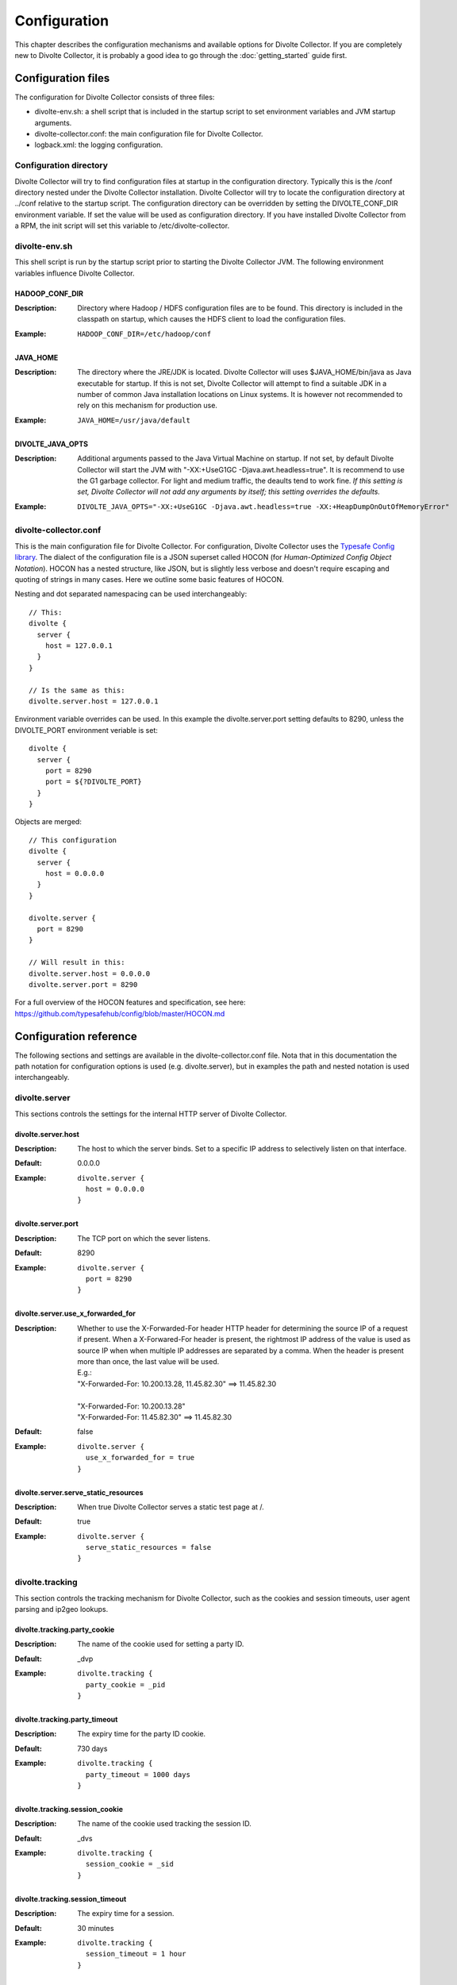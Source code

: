 *************
Configuration
*************
This chapter describes the configuration mechanisms and available options for Divolte Collector. If you are completely new to Divolte Collector, it is probably a good idea to go through the :doc:`getting_started` guide first.

Configuration files
===================
The configuration for Divolte Collector consists of three files:

- divolte-env.sh: a shell script that is included in the startup script to set environment variables and JVM startup arguments.
- divolte-collector.conf: the main configuration file for Divolte Collector.
- logback.xml: the logging configuration.

Configuration directory
-----------------------
Divolte Collector will try to find configuration files at startup in the configuration directory. Typically this is the /conf directory nested under the Divolte Collector installation. Divolte Collector will try to locate the configuration directory at ../conf relative to the startup script. The configuration directory can be overridden by setting the DIVOLTE_CONF_DIR environment variable. If set the value will be used as configuration directory. If you have installed Divolte Collector from a RPM, the init script will set this variable to /etc/divolte-collector.

divolte-env.sh
--------------
This shell script is run by the startup script prior to starting the Divolte Collector JVM. The following environment variables influence Divolte Collector.

HADOOP_CONF_DIR
^^^^^^^^^^^^^^^
:Description:
  Directory where Hadoop / HDFS configuration files are to be found. This directory is included in the classpath on startup, which causes the HDFS client to load the configuration files.

:Example:

  ::

    HADOOP_CONF_DIR=/etc/hadoop/conf

JAVA_HOME
^^^^^^^^^
:Description:
  The directory where the JRE/JDK is located. Divolte Collector will uses $JAVA_HOME/bin/java as Java executable for startup. If this is not set, Divolte Collector will attempt to find a suitable JDK in a number of common Java installation locations on Linux systems. It is however not recommended to rely on this mechanism for production use.

:Example:

  ::

    JAVA_HOME=/usr/java/default

DIVOLTE_JAVA_OPTS
^^^^^^^^^^^^^^^^^
:Description:
  Additional arguments passed to the Java Virtual Machine on startup. If not set, by default Divolte Collector will start the JVM with "-XX:+UseG1GC -Djava.awt.headless=true". It is recommend to use the G1 garbage collector. For light and medium traffic, the deaults tend to work fine. *If this setting is set, Divolte Collector will not add any arguments by itself; this setting overrides the defaults.*

:Example:

  ::

    DIVOLTE_JAVA_OPTS="-XX:+UseG1GC -Djava.awt.headless=true -XX:+HeapDumpOnOutOfMemoryError"

divolte-collector.conf
----------------------
This is the main configuration file for Divolte Collector. For configuration, Divolte Collector uses the `Typesafe Config library <https://github.com/typesafehub/config>`_. The dialect of the configuration file is a JSON superset called HOCON (for *Human-Optimized Config Object Notation*). HOCON has a nested structure, like JSON, but is slightly less verbose and doesn't require escaping and quoting of strings in many cases. Here we outline some basic features of HOCON.

Nesting and dot separated namespacing can be used interchangeably::

  // This:
  divolte {
    server {
      host = 127.0.0.1
    }
  }

  // Is the same as this:
  divolte.server.host = 127.0.0.1

Environment variable overrides can be used. In this example the divolte.server.port setting defaults to 8290, unless the DIVOLTE_PORT environment veriable is set::

  divolte {
    server {
      port = 8290
      port = ${?DIVOLTE_PORT}
    }
  }

Objects are merged::

  // This configuration
  divolte {
    server {
      host = 0.0.0.0
    }
  }

  divolte.server {
    port = 8290
  }

  // Will result in this:
  divolte.server.host = 0.0.0.0
  divolte.server.port = 8290

For a full overview of the HOCON features and specification, see here: https://github.com/typesafehub/config/blob/master/HOCON.md

Configuration reference
=======================
The following sections and settings are available in the divolte-collector.conf file. Nota that in this documentation the path notation for configuration options is used (e.g. divolte.server), but in examples the path and nested notation is used interchangeably.

divolte.server
--------------
This sections controls the settings for the internal HTTP server of Divolte Collector.

divolte.server.host
^^^^^^^^^^^^^^^^^^^
:Description:
  The host to which the server binds. Set to a specific IP address to selectively listen on that interface.
:Default:
  0.0.0.0
:Example:
  
  ::

    divolte.server {
      host = 0.0.0.0
    }

divolte.server.port
^^^^^^^^^^^^^^^^^^^
:Description:
  The TCP port on which the sever listens.
:Default:
  8290
:Example:

  ::

    divolte.server {
      port = 8290
    }

divolte.server.use_x_forwarded_for
^^^^^^^^^^^^^^^^^^^^^^^^^^^^^^^^^^
:Description:
  Whether to use the X-Forwarded-For header HTTP header for determining the source IP of a request if present. When a X-Forwared-For header is present, the rightmost IP address of the value is used as source IP when when multiple IP addresses are separated by a comma. When the header is present more than once, the last value will be used.

  | E.g.:
  | "X-Forwarded-For: 10.200.13.28, 11.45.82.30" ==> 11.45.82.30
  | 
  | "X-Forwarded-For: 10.200.13.28"
  | "X-Forwarded-For: 11.45.82.30" ==> 11.45.82.30

:Default:
  false
:Example:

  ::

    divolte.server {
      use_x_forwarded_for = true
    }

divolte.server.serve_static_resources
^^^^^^^^^^^^^^^^^^^^^^^^^^^^^^^^^^^^^
:Description:
  When true Divolte Collector serves a static test page at /.
:Default:
  true
:Example:

  ::

    divolte.server {
      serve_static_resources = false
    }

divolte.tracking
----------------
This section controls the tracking mechanism for Divolte Collector, such as the cookies and session timeouts, user agent parsing and ip2geo lookups.

divolte.tracking.party_cookie
^^^^^^^^^^^^^^^^^^^^^^^^^^^^^
:Description:
  The name of the cookie used for setting a party ID.
:Default:
  _dvp
:Example:

  ::

    divolte.tracking {
      party_cookie = _pid
    }

divolte.tracking.party_timeout
^^^^^^^^^^^^^^^^^^^^^^^^^^^^^^
:Description:
  The expiry time for the party ID cookie.
:Default:
  730 days
:Example:

  ::

    divolte.tracking {
      party_timeout = 1000 days
    }

divolte.tracking.session_cookie
^^^^^^^^^^^^^^^^^^^^^^^^^^^^^^^
:Description:
  The name of the cookie used tracking the session ID.
:Default:
  _dvs
:Example:

  ::

    divolte.tracking {
      session_cookie = _sid
    }

divolte.tracking.session_timeout
^^^^^^^^^^^^^^^^^^^^^^^^^^^^^^^^
:Description:
  The expiry time for a session.
:Default:
  30 minutes
:Example:

  ::

    divolte.tracking {
      session_timeout = 1 hour
    }

divolte.tracking.cookie_domain
^^^^^^^^^^^^^^^^^^^^^^^^^^^^^^
:Description:
  The cookie domain that is assigned to the cookies. When left empty, the cookie will have no domain explicitly associated with it, which effectively  sets it to the website domain of the page that contains the Divolte Collector JavaScript.
:Default:
  '' (empty)
:Example:

  ::

    divolte.tracking {
      cookie_domain = '.example.com'
    }

divolte.tracking.ip2geo_database
^^^^^^^^^^^^^^^^^^^^^^^^^^^^^^^^
:Description:
  This configures the ip2geo database for geo lookups. A ip2geo database can be obtained from MaxMind (https://www.maxmind.com/en/geoip2-databases). Both a free version and a more accurate paid version are available.

  By default, no ip2geo database is configured. When this setting is absent, no attempt will be made to lookup geo-coordinates for IP addresses. If configured, Divolte Collector will keep a filesystem watch on the database file. If the file is changed on the filesystem the database will be reloaded at runtime without requireing a restart.
:Default:
  not set
:Example:

  ::

    divolte.tracking {
      ip2geo_database = '/etc/divolte/ip2geo/GeoLite2-City.mmdb'
    }

divolte.tracking.ua_parser
--------------------------
This section controls the user agent parsing settings. The user agent parsing is based on a open source parsing library (https://github.com/before/uadetector), which allows for dynamic reloading of the backing database if a internet connection is available.

divolte.tracking.ua_parser.type
^^^^^^^^^^^^^^^^^^^^^^^^^^^^^^^
:Description:
  This setting controls the updating behavior of the user agent parser.

  Possible values are:

  - non_updating:         Uses a local database, bundled with Divolte Collector.
  - online_updating:      Uses a online database only, never falls back to the local database.
  - caching_and_updating: Uses a cached version of the online database and periodically checks for new version at the remote location. Updates are downloaded automatically and cached locally.


  **Important: due to a change in the licensing of the user agent database, the online database for the user agent parser is no longer available.** In Divolte Collector versions 0.2 and below, leave this setting to 'non_updating'. In the next release, there will be a permanent solution to this problem.
:Default:
  non_updating
:Example:

  ::

    divolte.tracking.ua_parser {
       type = caching_and_updating
    }

divolte.tracking.ua_parser.cache_size
^^^^^^^^^^^^^^^^^^^^^^^^^^^^^^^^^^^^^
:Description:
  User agent parsing is a relatively expensive operation that requires many regular expression evaluations. Very often the same user agent will make consecutive requests and many clients will have the exact same user agent as well. It therefore makes sense to cache the parsing results in memory and do a lookup before trying a parse. This setting determines how many unique user agent strings will be cached. 
:Default:
  1000
:Example:

  ::

    divolte.tracking.ua_parser {
      cache_size = 10000
    }

divolte.tracking.schema_file
^^^^^^^^^^^^^^^^^^^^^^^^^^^^
:Description:
  By default, Divolte Collector will use a built-in Avro schema for writing data and a default mapping, which is documented in the Mapping section of the user documentation. The default schema can be found here: https://github.com/divolte/divolte-schema

  Typically, users will configure their own schema, usually with fields specific to their domain and custom events and other mappings. When using a user defined schema, it is also required to provide a mapping script. See :doc:`mapping_reference` for further reference.
:Default:
  not set (uses built in schema)
:Example:

  ::

    divolte.tracking {
      schema_file = /etc/divolte/MyEventRecord.avsc
    }

divolte.tracking.schema_mapping
-------------------------------
This section controls the schema mapping to use. Schema mapping is an important feature of Divolte Collector, as it allows users to map incoming requests onto custom Avro schema's in non-trivial ways. See :doc:`mapping_reference` for details about this process and the internal mapping DSL used for defining mappings.

divolte.tracking.schema_mapping.version
^^^^^^^^^^^^^^^^^^^^^^^^^^^^^^^^^^^^^^^
:Description:
  Multiple versions of the mapping DSL can be supported by versions of Divolte Collector. Currently, the latest version is 2. Version 1 is deprecated and support for it will be removed. There is no documentation available for version 1. *For this version of Divolte Collector, always set this to 2.*
:Default:
  not set (uses built in mapping)
:Example:

  ::

    divolte.tracking.schema_mapping {
      version = 2
    }

divolte.tracking.schema_mapping.mapping_script_file
^^^^^^^^^^^^^^^^^^^^^^^^^^^^^^^^^^^^^^^^^^^^^^^^^^^
:Description:
  The groovy script file to use as mapping definition.
:Default:
  not set (uses built in mapping)
:Example:

  ::

    divolte.tracking.schema_mapping {
      mapping_script_file = /etc/divolte/my-mapping.groovy
    }

divolte.javascript
------------------
On startup, Divolte Collector internally compiles the JavaScript that it serves using `Google's Closure Compiler <https://developers.google.com/closure/compiler/>`_. This minifies the JavaScript and ensures there are no compilation errors or warnings. The javascript section controls settings related to the way the JavaScript file is compiled.

divolte.tracking.javascript.name
^^^^^^^^^^^^^^^^^^^^^^^^^^^^^^^^
:Description:
  The filename of the JavaScript that is served. This changes the divolte.js part in the script url: http://example.com/divolte.js.
:Default:
  divolte.js
:Example:

  ::

    divolte.tracking.javascript {
      name = tracking.js
    }

divolte.tracking.javascript.logging
^^^^^^^^^^^^^^^^^^^^^^^^^^^^^^^^^^^
:Description:
  Enable or disable the logging on the JavaScript console in the browser.
:Default:
  false
:Example:

  ::

    divolte.tracking.javascript {
      logging = true
    }

divolte.tracking.javascript.debug
^^^^^^^^^^^^^^^^^^^^^^^^^^^^^^^^^
:Description:
  When true, the served JavaScript will be compiled, but not minified, improving readability when debugging in the browser.
:Default:
  false
:Example:

  ::

    divolte.tracking.javascript {
      debug = true
    }


divolte.incoming_request_processor
----------------------------------
This section controls settings related to the processing of incoming requests after they have been responded to by the server. Incoming requests in Divolte Collector are initially handled by a pool of HTTP threads, which immediately respond with a HTTP code 200 and send the response payload (a 1x1 pixel transparent GIF image). After responding, the request data is passed onto the incoming request processing thread pool. This is the incoming request processor.

divolte.incoming_request_processor.threads
^^^^^^^^^^^^^^^^^^^^^^^^^^^^^^^^^^^^^^^^^^
:Description:
  Number of threads to use for processing incoming requests.
:Default:
  2
:Example:

  ::

    divolte.incoming_request_processor {
      threads = 1
    }

divolte.incoming_request_processor.max_write_queue
^^^^^^^^^^^^^^^^^^^^^^^^^^^^^^^^^^^^^^^^^^^^^^^^^^
:Description:
  The maximum queue of incoming requests to keep before starting to drop incoming requests. Note that when this queue is full, requests are dropped and a warning is logged. No errors are reported to the client side. Divolte Collector will always respond with a HTTP 200 status code and the image payload. *Note that the queue size is per thread.*
:Default:
  100000
:Example:

  ::

    divolte.incoming_request_processor {
      max_write_queue = 1000000
    }

divolte.incoming_request_processor.max_enqueue_delay
^^^^^^^^^^^^^^^^^^^^^^^^^^^^^^^^^^^^^^^^^^^^^^^^^^^^
:Description:
  The maximum delay to block before an incoming request is dropped in case of a full queue.
:Default:
  1 second
:Example:

  ::

    divolte.incoming_request_processor {
      max_enqueue_delay = 20 seconds
    }

divolte.incoming_request_processor.discard_corrupted
^^^^^^^^^^^^^^^^^^^^^^^^^^^^^^^^^^^^^^^^^^^^^^^^^^^^
:Description:
  The incoming request handler attempts to parse out all relevant information from the request as passed by the JavaScript. If the incoming request appears corrupt, for example because of a truncated URL or incorrect data in the fields, the request is flagged as corrupt. The detection of corrupt requests is enforced by appending a hash of all fields to the request from the JavaScript. This hash is validated on the server side. If this setting is true, events that are flagged as corrupt will be dropped from the stream, instead of processed further. It is common not to drop the corrupt events, but instead include them for later analysis.
:Default:
  false
:Example:

  ::

    divolte.incoming_request_processor {
      discard_corrupted = true
    }

divolte.incoming_request_processor.duplicate_memory_size
^^^^^^^^^^^^^^^^^^^^^^^^^^^^^^^^^^^^^^^^^^^^^^^^^^^^^^^^
:Description:
  Browsers and other clients (e.g. anti-virus software, proxies) will sometimes send the exact same request twice. Divolte Collector attempts to flag these duplicate events, by using a internal probabilistic data structure with a finite memory size. The memory consists internally of an array of 64 bit integers. This the memory required in bytes is the memory size times 8 (8 megabytes for 1 million entries). *Note that the memory size is per thread.*
:Default:
  1000000
:Example:

  ::

    divolte.incoming_request_processor {
      duplicate_memory_size = 10000000
    }

divolte.incoming_request_processor.discard_duplicates
^^^^^^^^^^^^^^^^^^^^^^^^^^^^^^^^^^^^^^^^^^^^^^^^^^^^^
:Description:
  If this setting is true, events that are flagged as duplicate will be dropped from the stream, instead of processed further. It is common not to drop the duplicate events, but instead include them for later analysis.
:Default:
  false
:Example:

  ::

    divolte.incoming_request_processor {
      discard_duplicates = true
    }

divolte.kafka_flusher
---------------------
This section controls settings related to flushing the event stream to a Apache Kafka topic.

divolte.kafka_flusher.enabled
^^^^^^^^^^^^^^^^^^^^^^^^^^^^^
:Description:
  If true, flushing to Kafka is enabled. Kafka flushing is disabled by default, as it is hard to set sensible defaults for the Kafka producer configuration.
:Default:
  false
:Example:

  ::

    divolte.kafka_flusher {
      enabled = true
    }

divolte.kafka_flusher.threads
^^^^^^^^^^^^^^^^^^^^^^^^^^^^^
:Description:
  Number of threads to use for flushing events to Kafka.
:Default:
  2
:Example:

  ::

    divolte.kafka_flusher {
      threads = 1
    }

divolte.kafka_flusher.max_write_queue
^^^^^^^^^^^^^^^^^^^^^^^^^^^^^^^^^^^^^
:Description:
  The maximum queue of incoming requests to keep before starting to drop incoming requests. Note that when this queue is full, requests are dropped and a warning is logged. No errors are reported to the client side. Divolte Collector will always respond with a HTTP 200 status code and the image payload. *Note that the queue size is per thread.*
:Default:
  200000
:Example:

  ::

    divolte.kafka_flusher {
      max_write_queue = 1000000
    }

divolte.kafka_flusher.max_enqueue_delay
^^^^^^^^^^^^^^^^^^^^^^^^^^^^^^^^^^^^^^^
:Description:
  The maximum delay to block before an incoming request is dropped in case of a full queue.
:Default:
  1 second
:Example:

  ::

    divolte.kafka_flusher {
      max_enqueue_delay = 20 seconds
    }

divolte.kafka_flusher.topic
^^^^^^^^^^^^^^^^^^^^^^^^^^^
:Description:
  The Kafka topic onto which events are published.
:Default:
  divolte
:Example:

  ::

    divolte.kafka_flusher {
      topic = clickevents
    }

divolte.kafka_flusher.producer
^^^^^^^^^^^^^^^^^^^^^^^^^^^^^^
:Description:
  All settings in here are used as-is to configure the Kafka producer. See: http://kafka.apache.org/documentation.html#producerconfigs
:Default:
  
  ::

    producer = {
      metadata.broker.list = ["localhost:9092"]
      metadata.broker.list = ${?DIVOLTE_KAFKA_BROKER_LIST}

      client.id = divolte.collector
      client.id = ${?DIVOLTE_KAFKA_CLIENT_ID}

      request.required.acks = 0
      message.send.max.retries = 5
      retry.backoff.ms = 200
    }

:Example:

  ::

    divolte.kafka_flusher.producer = {
      metadata.broker.list = ["broker1:9092", "broker2:9092", "broker3:9092"]
      client.id = divolte.collector

      request.required.acks = 0
      message.send.max.retries = 5
      retry.backoff.ms = 200
    }

divolte.hdfs_flusher
--------------------
This section controls settings related to flushing the event stream.

divolte.hdfs_flusher.enabled
^^^^^^^^^^^^^^^^^^^^^^^^^^^^
:Description:
  If true, flushing to HDFS is enabled. Flushing to HDFS is enabled by default. Note that in absence of further HDFS configuration, the HDFS client defaults to writing to the local filesystem.
:Default:
  true
:Example:

  ::

    divolte.hdfs_flusher {
      enabled = false
    }

divolte.hdfs_flusher.threads
^^^^^^^^^^^^^^^^^^^^^^^^^^^^
:Description:
  Number of threads to use for flushing events to HDFS. Each thread creates its own files on HDFS. Depending on the flushing strategy, multiple concurrent files could be kept open per thread.
:Default:
  2
:Example:

  ::

    divolte.hdfs_flusher {
      threads = 1
    }

divolte.hdfs_flusher.max_write_queue
^^^^^^^^^^^^^^^^^^^^^^^^^^^^^^^^^^^^
:Description:
  The maximum queue of incoming requests to keep before starting to drop incoming requests. Note that when this queue is full, requests are dropped and a warning is logged. No errors are reported to the client side. Divolte Collector will always respond with a HTTP 200 status code and the image payload. *Note that the queue size is per thread.*
:Default:
  100000
:Example:

  ::

    divolte.hdfs_flusher {
      max_write_queue = 1000000
    }

divolte.hdfs_flusher.max_enqueue_delay
^^^^^^^^^^^^^^^^^^^^^^^^^^^^^^^^^^^^^^
:Description:
  The maximum delay to block before an incoming request is dropped in case of a full queue.
:Default:
  1 second
:Example:

  ::

    divolte.hdfs_flusher {
      max_enqueue_delay = 20 seconds
    }

divolte.hdfs_flusher.hdfs
-------------------------
HDFS specific settings. Although it's possible to configure a HDFS URI here, it is more advisable to configure HDFS settings by specifying a HADOOP_CONF_DIR environment variable which will be added to the classpath on startup and as such configure the HDFS client automatically.

divolte.hdfs_flusher.hdfs.uri
^^^^^^^^^^^^^^^^^^^^^^^^^^^^^
:Description:
  The filesystem URI to configure the HDFS client with. When absent, the URI is not set. In case of setting a HADOOP_CONF_DIR, this should not be set.
:Default:
  not set
:Example:

  ::

    divolte.hdfs_flusher.hdfs {
      uri = "file:///"
    }

divolte.hdfs_flusher.hdfs.replication
^^^^^^^^^^^^^^^^^^^^^^^^^^^^^^^^^^^^^
:Description:
  The HDFS replication factor to use when creating files.
:Default:
  1
:Example:

  ::

    divolte.hdfs_flusher.hdfs {
      replication = 3
    }


divolte.hdfs.simple_rolling_file_strategy
-----------------------------------------
Divolte Collector has two strategies for creating files on HDFS and flushing data. Either one of these must be configured, but not both. By default, a simple rolling file strategy is employed. This opens one file per thread and rolls on to a new file after a configurable interval. Files that are being written to, have a extension of .avro.partial and are written the the directory configured in the working_dir setting. When a file is closed, it will be renamed to have a .avro extension and is moved to the directory configured in the publish_dir settins. This happens in a single (atomic) filesystem move operation.

divolte.hdfs.simple_rolling_file_strategy.roll_every
^^^^^^^^^^^^^^^^^^^^^^^^^^^^^^^^^^^^^^^^^^^^^^^^^^^^
:Description:
  Roll over files on HDFS after this amount of time.
:Default:
  60 minutes
:Example:

  ::

    divolte.hdfs.simple_rolling_file_strategy {
      roll_every = 15 minutes
    }

divolte.hdfs.simple_rolling_file_strategy.sync_file_after_records
^^^^^^^^^^^^^^^^^^^^^^^^^^^^^^^^^^^^^^^^^^^^^^^^^^^^^^^^^^^^^^^^^
:Description:
  Issue a hsync against files each time this number of records has been flushed to it. 
:Default:
  1000
:Example:

  ::

    divolte.hdfs.simple_rolling_file_strategy {
      sync_file_after_records = 100
    }

divolte.hdfs.simple_rolling_file_strategy.sync_file_after_duration
^^^^^^^^^^^^^^^^^^^^^^^^^^^^^^^^^^^^^^^^^^^^^^^^^^^^^^^^^^^^^^^^^^
:Description:
  If less than sync_file_after_records records have been flushed, issue a hsync when this amount of time passes, regardless of how much data was written.
:Default:
  30 seconds
:Example:

  ::

    divolte.hdfs.simple_rolling_file_strategy {
      sync_file_after_duration = 1 minute
    }

divolte.hdfs.simple_rolling_file_strategy.working_dir
^^^^^^^^^^^^^^^^^^^^^^^^^^^^^^^^^^^^^^^^^^^^^^^^^^^^^
:Description:
  Directory where files are created and kept while being written to.
:Default:
  /tmp
:Example:

  ::

    divolte.hdfs.simple_rolling_file_strategy {
      working_dir = /webdata/inflight
    }

divolte.hdfs.simple_rolling_file_strategy.publish_dir
^^^^^^^^^^^^^^^^^^^^^^^^^^^^^^^^^^^^^^^^^^^^^^^^^^^^^
:Description:
  Directory where files are moved to, after they are closed.
:Default:
  /tmp
:Example:

  ::

    divolte.hdfs.simple_rolling_file_strategy {
      publish_dir = /webdata/published
    }

divolte.hdfs.session_binning_file_strategy
------------------------------------------
Next to the rolling file strategy, there is a more complex strategy called session binning file strategy. The general idea of this strategy is to provide a best effort to put events that belong to the same session in the same file.

This strategy assigns event to files as such:

- Each event is assigned to a round based on timestamp, defined as timestamp_in_millis / session_timeout_in_millis.

- A file is opened for each round as time passes.

- All events for a session are stored in the file with the round marked by the session start time.

- A file for a round is kept open for at least three times the session duration *in absence of failures*.

- During this entire process, the event timestamp is used for events that come off the queue as a logical clock signal.

  * Only in the case of an empty queue, the actual system time is used as clock signal.

- When a file for a round is closed, but events that should be in that file still arrive, they are stored in the oldest open file.

  * This happens for exceptionally long sessions

This strategy attempts to write events that belong to the same session to the same file. Do note that in case of failures, this guarantee not longer holds. For this reason, in failure scenario's or at shutdown, this strategy DOES NOT move files to the publish directory. Users have to setup a separate process to periodically move these files out of the way. 

divolte.hdfs.session_binning_file_strategy.sync_file_after_records
^^^^^^^^^^^^^^^^^^^^^^^^^^^^^^^^^^^^^^^^^^^^^^^^^^^^^^^^^^^^^^^^^^
:Description:
  Issue a hsync against files each time this number of records has been flushed to it. 
:Default:
  1000
:Example:

  ::

    divolte.hdfs.session_binning_file_strategy {
      sync_file_after_records = 100
    }

divolte.hdfs.session_binning_file_strategy.sync_file_after_duration
^^^^^^^^^^^^^^^^^^^^^^^^^^^^^^^^^^^^^^^^^^^^^^^^^^^^^^^^^^^^^^^^^^^
:Description:
  If less than sync_file_after_records records have been flushed, issue a hsync when this amount of time passes, regardless of how much data was written.
:Default:
  30 seconds
:Example:

  ::

    divolte.hdfs.session_binning_file_strategy {
      sync_file_after_duration = 1 minute
    }

divolte.hdfs.session_binning_file_strategy.working_dir
^^^^^^^^^^^^^^^^^^^^^^^^^^^^^^^^^^^^^^^^^^^^^^^^^^^^^^
:Description:
  Directory where files are created and kept while being written to.
:Default:
  /tmp
:Example:

  ::

    divolte.hdfs.session_binning_file_strategy {
      working_dir = /webdata/inflight
    }

divolte.hdfs.session_binning_file_strategy.publish_dir
^^^^^^^^^^^^^^^^^^^^^^^^^^^^^^^^^^^^^^^^^^^^^^^^^^^^^^
:Description:
  Directory where files are moved to, after they are closed.
:Default:
  /tmp
:Example:

  ::

    divolte.hdfs.session_binning_file_strategy {
      publish_dir = /webdata/published
    }

Website integration
===================
Next to the server side configuration, Divolte Collector needs to be integrated into a website in order to log events. The basic configuration consists of just adding a single tag to log pageviews, but in many cases it makes sense to add custom events for tracking specific user interactions.

The tag
-------
The tag for Divolte Collector to include in each page of a website is this::

  <script src="//track.example.com/divolte.js" defer async></script>

Change the domain name to the domain where you are hosting Divolte Collector. Also, if you configure a different script name than the default, the location will be different as well.

Custom events
-------------
In order to fire custom events from the browser, use the following JavaScript code::

  <script>
    divolte.signal('eventType', { 'foo': 'divolte', 'bar': 42 })
  </script>

The first argument to the divolte.signal(...) function is the event type parameter. The second argument is a arbitrary object with custom event parameters. Storing the event parameter and the custom event parameters into the configured Avro data is achieved through the mapping. See the :doc:`mapping_reference` chapter for details.
